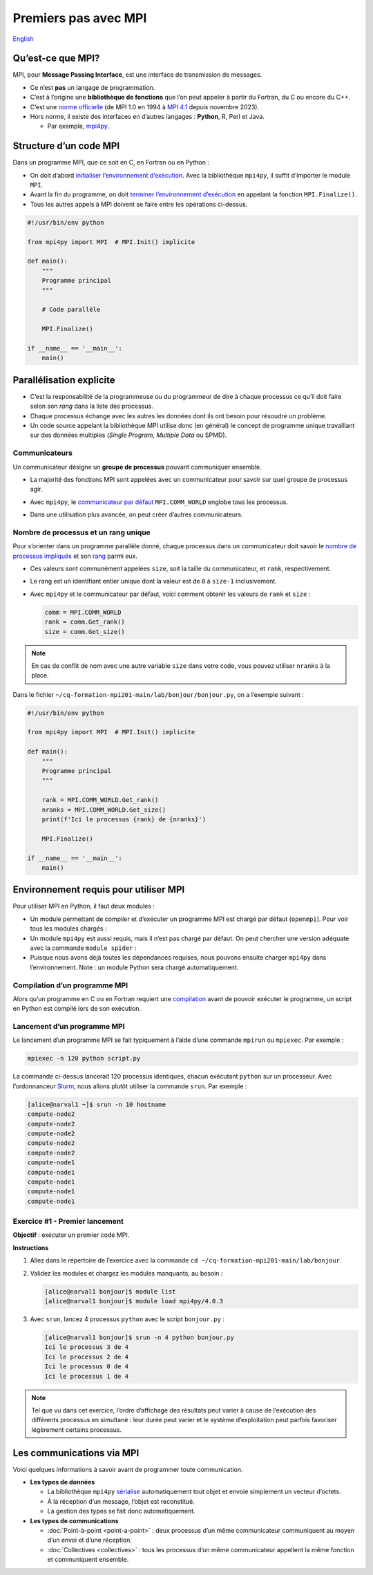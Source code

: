 Premiers pas avec MPI
=====================

`English <../en/mpi.html>`_

Qu’est-ce que MPI?
------------------

MPI, pour **Message Passing Interface**, est une interface de transmission de
messages.

- Ce n’est **pas** un langage de programmation.
- C’est à l’origine une **bibliothèque de fonctions** que l’on peut appeler à
  partir du Fortran, du C ou encore du C++.
- C’est une `norme officielle <https://www.mpi-forum.org/docs/>`__
  (de MPI 1.0 en 1994 à `MPI 4.1
  <https://www.mpi-forum.org/docs/mpi-4.1/mpi41-report.pdf>`__
  depuis novembre 2023).
- Hors norme, il existe des interfaces en d’autres langages :
  **Python**, R, Perl et Java.

  - Par exemple, `mpi4py
    <https://mpi4py.readthedocs.io/en/stable/overview.html>`__.

Structure d’un code MPI
-----------------------

Dans un programme MPI, que ce soit en C, en Fortran ou en Python :

- On doit d’abord `initialiser l’environnement d’exécution
  <https://mpi4py.readthedocs.io/en/stable/reference/mpi4py.MPI.Init.html>`__.
  Avec la bibliothèque ``mpi4py``, il suffit d’importer le module ``MPI``.
- Avant la fin du programme, on doit `terminer l’environnement d’exécution
  <https://mpi4py.readthedocs.io/en/stable/reference/mpi4py.MPI.Finalize.html>`__
  en appelant la fonction ``MPI.Finalize()``.
- Tous les autres appels à MPI doivent se faire entre les opérations ci-dessus.

.. code-block:: python

    #!/usr/bin/env python

    from mpi4py import MPI  # MPI.Init() implicite

    def main():
        """
        Programme principal
        """

        # Code parallèle

        MPI.Finalize()

    if __name__ == '__main__':
        main()

Parallélisation explicite
-------------------------

- C’est la responsabilité de la programmeuse ou du programmeur de dire à chaque
  processus ce qu’il doit faire selon son *rang* dans la liste des processus.
- Chaque processus échange avec les autres les données dont ils ont besoin pour
  résoudre un problème.
- Un code source appelant la bibliothèque MPI utilise donc (en général) le
  concept de programme unique travaillant sur des données multiples (*Single
  Program, Multiple Data* ou SPMD).

Communicateurs
''''''''''''''

Un communicateur désigne un **groupe de processus** pouvant communiquer
ensemble.

- La majorité des fonctions MPI sont appelées avec un communicateur pour savoir
  sur quel groupe de processus agir.
- Avec ``mpi4py``, le `communicateur par défaut
  <https://mpi4py.readthedocs.io/en/stable/reference/mpi4py.MPI.COMM_WORLD.html>`__
  ``MPI.COMM_WORLD`` englobe tous les processus.
- Dans une utilisation plus avancée, on peut créer d’autres communicateurs.

  .. figure:: ../images/communicators.svg
      :height: 360 px
      :class: no-scaled-link

Nombre de processus et un rang unique
'''''''''''''''''''''''''''''''''''''

Pour s’orienter dans un programme parallèle donné, chaque processus dans un
communicateur doit savoir le `nombre de processus impliqués
<https://mpi4py.readthedocs.io/en/stable/reference/mpi4py.MPI.Comm.html#mpi4py.MPI.Comm.Get_size>`__
et son `rang
<https://mpi4py.readthedocs.io/en/stable/reference/mpi4py.MPI.Comm.html#mpi4py.MPI.Comm.Get_rank>`__
parmi eux.

- Ces valeurs sont communément appelées ``size``, soit la taille du
  communicateur, et ``rank``, respectivement.
- Le rang est un identifiant entier unique dont la valeur est de ``0`` à
  ``size-1`` inclusivement.
- Avec ``mpi4py`` et le communicateur par défaut, voici comment obtenir les
  valeurs de ``rank`` et ``size`` :

  .. code-block:: python

      comm = MPI.COMM_WORLD
      rank = comm.Get_rank()
      size = comm.Get_size()

.. note::

    En cas de conflit de nom avec une autre variable ``size`` dans votre code,
    vous pouvez utiliser ``nranks`` à la place.

Dans le fichier ``~/cq-formation-mpi201-main/lab/bonjour/bonjour.py``,
on a l’exemple suivant :

.. code-block:: python

    #!/usr/bin/env python

    from mpi4py import MPI  # MPI.Init() implicite

    def main():
        """
        Programme principal
        """

        rank = MPI.COMM_WORLD.Get_rank()
        nranks = MPI.COMM_WORLD.Get_size()
        print(f'Ici le processus {rank} de {nranks}')

        MPI.Finalize()

    if __name__ == '__main__':
        main()

Environnement requis pour utiliser MPI
--------------------------------------

Pour utiliser MPI en Python, il faut deux modules :

- Un module permettant de compiler et d’exécuter un programme MPI est chargé
  par défaut (``openmpi``). Pour voir tous les modules chargés :

  .. code-block:: console
      :emphasize-lines: 8

      [alice@narval1 ~]$ module list

      Currently Loaded Modules:
        1) CCconfig            6) ucx/1.14.1            11) flexiblas/3.3.1
        2) gentoo/2023   (S)   7) libfabric/1.18.0      12) blis/0.9.0
        3) gcccore/.12.3 (H)   8) pmix/4.2.4            13) StdEnv/2023     (S)
        4) gcc/12.3      (t)   9) ucc/1.2.0
        5) hwloc/2.9.1        10) openmpi/4.1.5    (m)

- Un module ``mpi4py`` est aussi requis, mais il n’est pas chargé par défaut.
  On peut chercher une version adéquate avec la commande ``module spider`` :

  .. code-block:: console
      :emphasize-lines: 14

      [alice@narval1 ~]$ module spider mpi4py

      -------------------------------------------------------------------------
        mpi4py:
      -------------------------------------------------------------------------
          Versions:
              mpi4py/3.0.3
              mpi4py/3.1.2
              mpi4py/3.1.3
              mpi4py/3.1.4
              mpi4py/3.1.4 (E)
              mpi4py/3.1.6
              mpi4py/4.0.0
              mpi4py/4.0.3

  .. code-block:: console
      :emphasize-lines: 17

      [alice@narval1 ~]$ module spider mpi4py/4.0.3

      -------------------------------------------------------------------------
        mpi4py: mpi4py/4.0.3
      -------------------------------------------------------------------------
          Description:
            MPI for Python (mpi4py) provides bindings of the Message Passing
            Interface (MPI) standard for the Python programming language,
            allowing any Python program to exploit multiple processors.

          Properties:
            Tools for development / Outils de développement

          You will need to load all module(s) on any one of the lines below
          before the "mpi4py/4.0.3" module is available to load.

            StdEnv/2023  gcc/12.3  openmpi/4.1.5

- Puisque nous avons déjà toutes les dépendances requises, nous pouvons ensuite
  charger ``mpi4py`` dans l’environnement. Note : un module Python sera chargé
  automatiquement.

  .. code-block:: console
      :emphasize-lines: 8-9

      [alice@narval1 ~]$ module load mpi4py/4.0.3
      [alice@narval1 ~]$ module list

      Currently Loaded Modules:
        1) CCconfig            6) ucx/1.14.1            11) flexiblas/3.3.1
        2) gentoo/2023   (S)   7) libfabric/1.18.0      12) blis/0.9.0
        3) gcccore/.12.3 (H)   8) pmix/4.2.4            13) StdEnv/2023     (S)
        4) gcc/12.3      (t)   9) ucc/1.2.0             14) python/3.11.5   (t)
        5) hwloc/2.9.1        10) openmpi/4.1.5    (m)  15) mpi4py/4.0.3    (t)

Compilation d’un programme MPI
''''''''''''''''''''''''''''''

Alors qu’un programme en C ou en Fortran requiert une `compilation
<https://docs.alliancecan.ca/wiki/MPI/fr#Cadre_d'ex%C3%A9cution>`__ avant de
pouvoir exécuter le programme, un script en Python est compilé lors de son
exécution.

Lancement d’un programme MPI
''''''''''''''''''''''''''''

Le lancement d’un programme MPI se fait typiquement à l’aide d’une commande
``mpirun`` ou ``mpiexec``. Par exemple :

.. code-block:: console

    mpiexec -n 120 python script.py

La commande ci-dessus lancerait 120 processus identiques, chacun exécutant
``python`` sur un processeur. Avec l’ordonnanceur `Slurm
<https://slurm.schedmd.com/>`__, nous allons plutôt utiliser la commande
``srun``. Par exemple :

.. code-block:: console

    [alice@narval1 ~]$ srun -n 10 hostname
    compute-node2
    compute-node2
    compute-node2
    compute-node2
    compute-node2
    compute-node1
    compute-node1
    compute-node1
    compute-node1
    compute-node1

Exercice #1 - Premier lancement
'''''''''''''''''''''''''''''''

**Objectif** : exécuter un premier code MPI.

**Instructions**

#. Allez dans le répertoire de l’exercice avec la commande
   ``cd ~/cq-formation-mpi201-main/lab/bonjour``.
#. Validez les modules et chargez les modules manquants, au besoin :

   .. code-block:: console

       [alice@narval1 bonjour]$ module list
       [alice@narval1 bonjour]$ module load mpi4py/4.0.3

#. Avec ``srun``, lancez 4 processus ``python`` avec le script ``bonjour.py`` :

   .. code-block:: console

       [alice@narval1 bonjour]$ srun -n 4 python bonjour.py
       Ici le processus 3 de 4
       Ici le processus 2 de 4
       Ici le processus 0 de 4
       Ici le processus 1 de 4

.. note::

    Tel que vu dans cet exercice, l’ordre d’affichage des résultats peut varier
    à cause de l’exécution des différents processus en simultané : leur durée
    peut varier et le système d’exploitation peut parfois favoriser légèrement
    certains processus.

Les communications via MPI
--------------------------

Voici quelques informations à savoir avant de programmer toute communication.

- **Les types de données**

  - La bibliothèque ``mpi4py`` `sérialise
    <https://fr.wikipedia.org/wiki/S%C3%A9rialisation>`__ automatiquement tout
    objet et envoie simplement un vecteur d’octets.
  - À la réception d’un message, l’objet est reconstitué.
  - La gestion des types se fait donc automatiquement.

- **Les types de communications**

  - :doc:`Point-à-point <point-a-point>` : deux processus d’un même
    communicateur communiquent au moyen d’un envoi et d’une réception.
  - :doc:`Collectives <collectives>` : tous les processus d’un même
    communicateur appellent la même fonction et communiquent ensemble.
